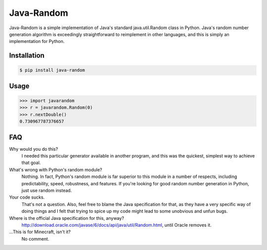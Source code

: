 ===========
Java-Random
===========

Java-Random is a simple implementation of Java's standard java.util.Random
class in Python. Java's random number generation algorithm is exceedingly
straightforward to reimplement in other languages, and this is simply an
implementation for Python.

Installation
============

.. code-block:: bash

   $ pip install java-random

Usage
=====

.. code-block:: python

    >>> import javarandom
    >>> r = javarandom.Random(0)
    >>> r.nextDouble()
    0.730967787376657

FAQ
====

Why would you do this?
 I needed this particular generator available in another program, and this was
 the quickest, simplest way to achieve that goal.

What's wrong with Python's random module?
 Nothing. In fact, Python's random module is far superior to this module in a
 number of respects, including predictability, speed, robustness, and
 features. If you're looking for good random number generation in Python, just
 use random instead.

Your code sucks.
 That's not a question. Also, feel free to blame the Java specification for
 that, as they have a very specific way of doing things and I felt that trying
 to spice up my code might lead to some unobvious and unfun bugs.

Where is the official Java specification for this, anyway?
 http://download.oracle.com/javase/6/docs/api/java/util/Random.html, until
 Oracle removes it.

...This is for Minecraft, isn't it?
 No comment.

